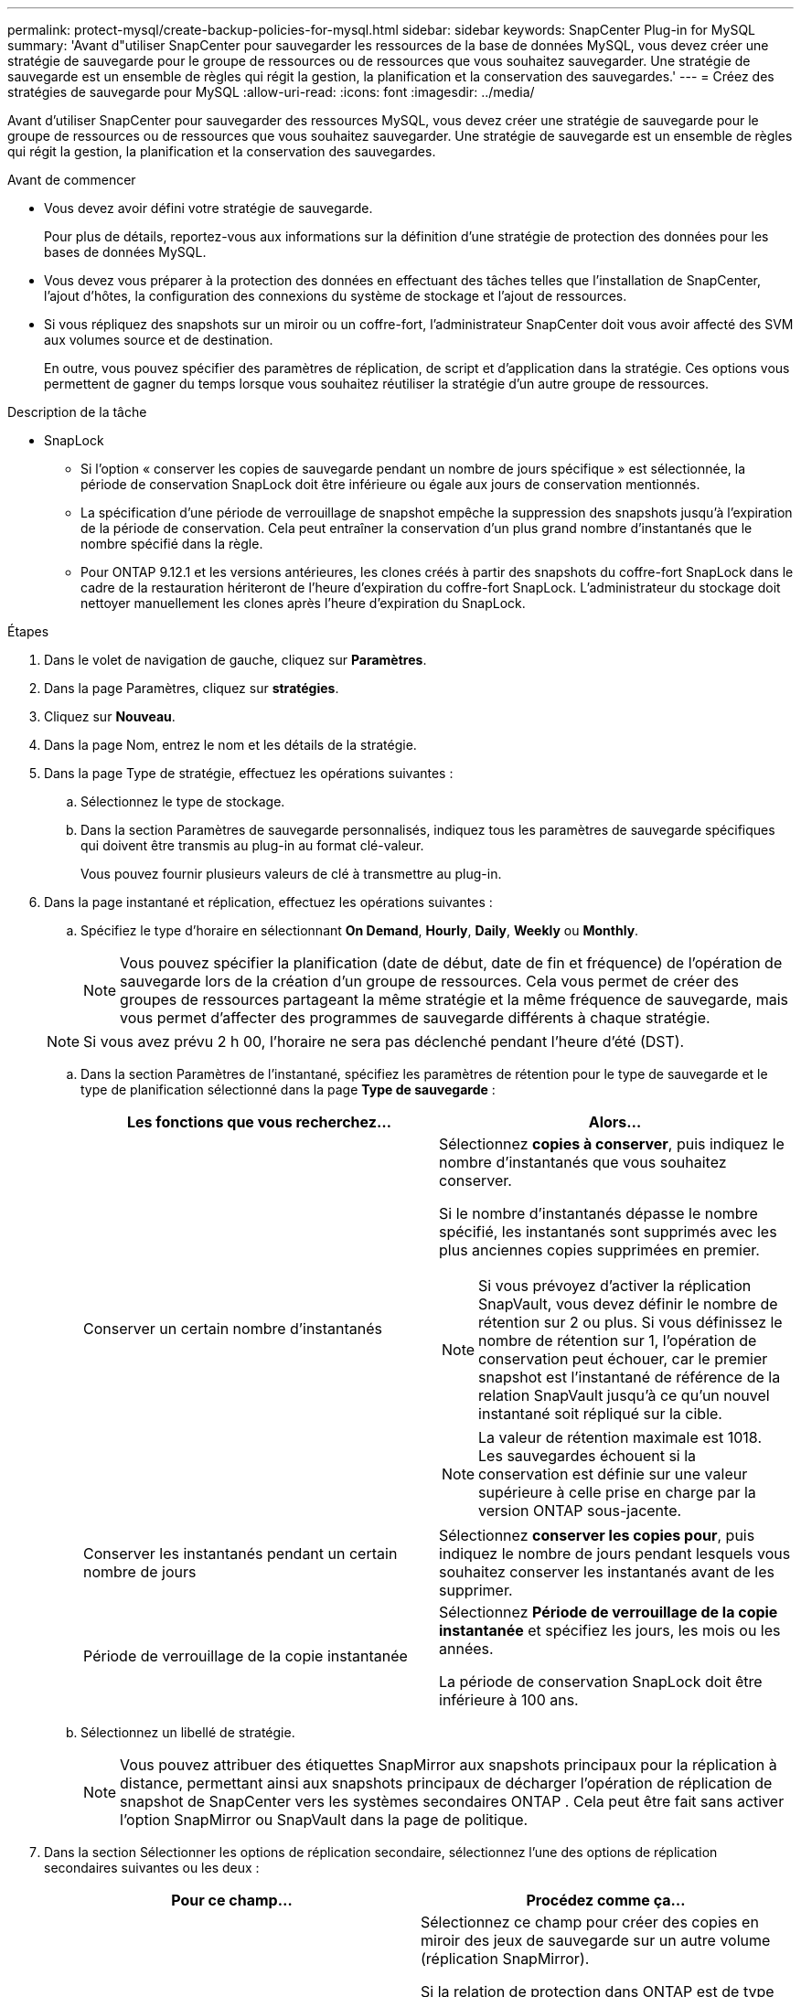 ---
permalink: protect-mysql/create-backup-policies-for-mysql.html 
sidebar: sidebar 
keywords: SnapCenter Plug-in for MySQL 
summary: 'Avant d"utiliser SnapCenter pour sauvegarder les ressources de la base de données MySQL, vous devez créer une stratégie de sauvegarde pour le groupe de ressources ou de ressources que vous souhaitez sauvegarder. Une stratégie de sauvegarde est un ensemble de règles qui régit la gestion, la planification et la conservation des sauvegardes.' 
---
= Créez des stratégies de sauvegarde pour MySQL
:allow-uri-read: 
:icons: font
:imagesdir: ../media/


[role="lead"]
Avant d'utiliser SnapCenter pour sauvegarder des ressources MySQL, vous devez créer une stratégie de sauvegarde pour le groupe de ressources ou de ressources que vous souhaitez sauvegarder. Une stratégie de sauvegarde est un ensemble de règles qui régit la gestion, la planification et la conservation des sauvegardes.

.Avant de commencer
* Vous devez avoir défini votre stratégie de sauvegarde.
+
Pour plus de détails, reportez-vous aux informations sur la définition d'une stratégie de protection des données pour les bases de données MySQL.

* Vous devez vous préparer à la protection des données en effectuant des tâches telles que l'installation de SnapCenter, l'ajout d'hôtes, la configuration des connexions du système de stockage et l'ajout de ressources.
* Si vous répliquez des snapshots sur un miroir ou un coffre-fort, l'administrateur SnapCenter doit vous avoir affecté des SVM aux volumes source et de destination.
+
En outre, vous pouvez spécifier des paramètres de réplication, de script et d'application dans la stratégie. Ces options vous permettent de gagner du temps lorsque vous souhaitez réutiliser la stratégie d'un autre groupe de ressources.



.Description de la tâche
* SnapLock
+
** Si l'option « conserver les copies de sauvegarde pendant un nombre de jours spécifique » est sélectionnée, la période de conservation SnapLock doit être inférieure ou égale aux jours de conservation mentionnés.
** La spécification d'une période de verrouillage de snapshot empêche la suppression des snapshots jusqu'à l'expiration de la période de conservation. Cela peut entraîner la conservation d'un plus grand nombre d'instantanés que le nombre spécifié dans la règle.
** Pour ONTAP 9.12.1 et les versions antérieures, les clones créés à partir des snapshots du coffre-fort SnapLock dans le cadre de la restauration hériteront de l'heure d'expiration du coffre-fort SnapLock. L'administrateur du stockage doit nettoyer manuellement les clones après l'heure d'expiration du SnapLock.




.Étapes
. Dans le volet de navigation de gauche, cliquez sur *Paramètres*.
. Dans la page Paramètres, cliquez sur *stratégies*.
. Cliquez sur *Nouveau*.
. Dans la page Nom, entrez le nom et les détails de la stratégie.
. Dans la page Type de stratégie, effectuez les opérations suivantes :
+
.. Sélectionnez le type de stockage.
.. Dans la section Paramètres de sauvegarde personnalisés, indiquez tous les paramètres de sauvegarde spécifiques qui doivent être transmis au plug-in au format clé-valeur.
+
Vous pouvez fournir plusieurs valeurs de clé à transmettre au plug-in.



. Dans la page instantané et réplication, effectuez les opérations suivantes :
+
.. Spécifiez le type d'horaire en sélectionnant *On Demand*, *Hourly*, *Daily*, *Weekly* ou *Monthly*.
+

NOTE: Vous pouvez spécifier la planification (date de début, date de fin et fréquence) de l'opération de sauvegarde lors de la création d'un groupe de ressources. Cela vous permet de créer des groupes de ressources partageant la même stratégie et la même fréquence de sauvegarde, mais vous permet d'affecter des programmes de sauvegarde différents à chaque stratégie.

+

NOTE: Si vous avez prévu 2 h 00, l'horaire ne sera pas déclenché pendant l'heure d'été (DST).

.. Dans la section Paramètres de l'instantané, spécifiez les paramètres de rétention pour le type de sauvegarde et le type de planification sélectionné dans la page *Type de sauvegarde* :
+
|===
| Les fonctions que vous recherchez... | Alors... 


 a| 
Conserver un certain nombre d'instantanés
 a| 
Sélectionnez *copies à conserver*, puis indiquez le nombre d'instantanés que vous souhaitez conserver.

Si le nombre d'instantanés dépasse le nombre spécifié, les instantanés sont supprimés avec les plus anciennes copies supprimées en premier.


NOTE: Si vous prévoyez d'activer la réplication SnapVault, vous devez définir le nombre de rétention sur 2 ou plus. Si vous définissez le nombre de rétention sur 1, l'opération de conservation peut échouer, car le premier snapshot est l'instantané de référence de la relation SnapVault jusqu'à ce qu'un nouvel instantané soit répliqué sur la cible.


NOTE: La valeur de rétention maximale est 1018. Les sauvegardes échouent si la conservation est définie sur une valeur supérieure à celle prise en charge par la version ONTAP sous-jacente.



 a| 
Conserver les instantanés pendant un certain nombre de jours
 a| 
Sélectionnez *conserver les copies pour*, puis indiquez le nombre de jours pendant lesquels vous souhaitez conserver les instantanés avant de les supprimer.



 a| 
Période de verrouillage de la copie instantanée
 a| 
Sélectionnez *Période de verrouillage de la copie instantanée* et spécifiez les jours, les mois ou les années.

La période de conservation SnapLock doit être inférieure à 100 ans.

|===
.. Sélectionnez un libellé de stratégie.
+

NOTE: Vous pouvez attribuer des étiquettes SnapMirror aux snapshots principaux pour la réplication à distance, permettant ainsi aux snapshots principaux de décharger l'opération de réplication de snapshot de SnapCenter vers les systèmes secondaires ONTAP .  Cela peut être fait sans activer l’option SnapMirror ou SnapVault dans la page de politique.



. Dans la section Sélectionner les options de réplication secondaire, sélectionnez l'une des options de réplication secondaires suivantes ou les deux :
+
|===
| Pour ce champ... | Procédez comme ça... 


 a| 
*Mettre à jour SnapMirror après avoir créé une copie Snapshot locale*
 a| 
Sélectionnez ce champ pour créer des copies en miroir des jeux de sauvegarde sur un autre volume (réplication SnapMirror).

Si la relation de protection dans ONTAP est de type miroir et coffre-fort et si vous sélectionnez uniquement cette option, le snapshot créé sur le primaire ne sera pas transféré vers la destination, mais sera répertorié dans la destination. Si cet instantané est sélectionné à partir de la destination pour effectuer une opération de restauration, le message d'erreur suivant s'affiche : l'emplacement secondaire n'est pas disponible pour la sauvegarde en miroir/en coffre-fort sélectionnée.

Lors de la réplication secondaire, le délai d'expiration SnapLock charge le délai d'expiration du SnapLock principal.

Si vous cliquez sur le bouton *Rafraîchir* de la page topologie, l'heure d'expiration SnapLock secondaire et primaire est actualisée à partir de ONTAP.

Voir link:view-mysql-database-backups-and-clones-in-the-topology-page.html["Afficher les sauvegardes et clones liés aux ressources MySQL dans la page topologie"].



 a| 
*Mettre à jour SnapVault après avoir créé une copie Snapshot locale*
 a| 
Sélectionnez cette option pour effectuer la réplication de sauvegarde disque à disque (sauvegardes SnapVault).

Lors de la réplication secondaire, le délai d'expiration SnapLock charge le délai d'expiration du SnapLock principal. Si vous cliquez sur le bouton *Rafraîchir* de la page topologie, l'heure d'expiration SnapLock secondaire et primaire est actualisée à partir de ONTAP.

Lorsque SnapLock est configuré uniquement sur le serveur secondaire à partir de ONTAP appelé coffre-fort SnapLock, cliquez sur le bouton *Actualiser* de la page topologie pour actualiser la période de verrouillage sur le serveur secondaire extrait de ONTAP.

Pour plus d'informations sur le coffre-fort SnapLock, reportez-vous à la section archivage des snapshots en mode WORM sur un coffre-fort
destination

Voir link:view-mysql-database-backups-and-clones-in-the-topology-page.html["Afficher les sauvegardes et clones liés aux ressources MySQL dans la page topologie"].



 a| 
*Nombre de tentatives d'erreur*
 a| 
Saisissez le nombre maximal de tentatives de réplication pouvant être autorisées avant l'arrêt de l'opération.

|===
+

NOTE: Vous devez configurer la règle de conservation SnapMirror dans ONTAP pour le stockage secondaire afin d'éviter d'atteindre la limite maximale des snapshots sur le stockage secondaire.

. Vérifiez le résumé, puis cliquez sur *Terminer*.

